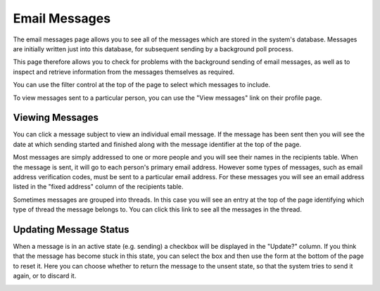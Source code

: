 Email Messages
==============

The email messages page allows you to see all of the messages
which are stored in the system's database.
Messages are initially written just into this database,
for subsequent sending by a background poll process.

This page therefore allows you to check for problems with the
background sending of email messages, as well as to inspect
and retrieve information from the messages themselves as required.

.. image:: image/message_list.png

You can use the filter control at the top of the page to select
which messages to include.

To view messages sent to a particular person,
you can use the "View messages" link on their profile page.

Viewing Messages
----------------

You can click a message subject to view an individual email
message.
If the message has been sent then you will see the date at which
sending started and finished along with the message identifier
at the top of the page.

Most messages are simply addressed to one or more people
and you will see their names in the recipients table.
When the message is sent, it will go to each person's
primary email address.
However some types of messages, such as email address verification codes,
must be sent to a particular email address.
For these messages you will see an email address listed in the
"fixed address" column of the recipients table.

.. image:: image/message_view.png

Sometimes messages are grouped into threads.
In this case you will see an entry at the top of the page
identifying which type of thread the message belongs to.
You can click this link to see all the messages in the thread.

.. image:: image/message_thread.png

Updating Message Status
-----------------------

When a message is in an active state (e.g. sending)
a checkbox will be displayed in the "Update?" column.
If you think that the message has become stuck in this
state, you can select the box and then use the form
at the bottom of the page to reset it.
Here you can choose whether to return the message to the
unsent state, so that the system tries to send it again,
or to discard it.

.. image:: image/message_reset.png
